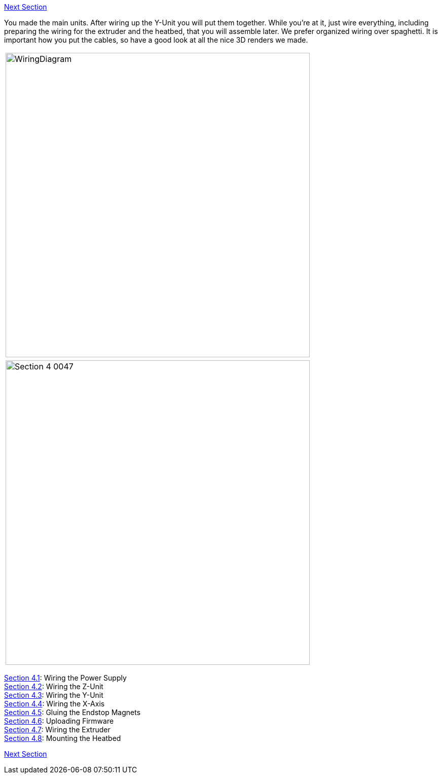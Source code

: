https://github.com/open3dengineering/i3_Berlin/wiki/Section-5-Calibration[Next Section]

You made the main units. After wiring up the Y-Unit you will put them together. While you're at it, just wire everything, including preparing the wiring for the extruder and the heatbed, that you will assemble later. 
We prefer organized wiring over spaghetti. It is important how you put the cables, so have a good look at all the nice 3D renders we made. 

|====
|image:staticmedia/WiringDiagram.png[width=600]
|====

|====
|image:media/Section_4_0047.png[width=600]
|====

https://github.com/open3dengineering/i3_Berlin/wiki/Section-4.1-Wiring-the-Power-Supply[Section 4.1]: Wiring the Power Supply +
https://github.com/open3dengineering/i3_Berlin/wiki/Section-4.2-Wiring-the-Z-Unit[Section 4.2]: Wiring the Z-Unit +
https://github.com/open3dengineering/i3_Berlin/wiki/Section-4.3-Wiring-the-Y-Unit[Section 4.3]: Wiring the Y-Unit +
https://github.com/open3dengineering/i3_Berlin/wiki/Section-4.4-Wiring-the-X-Axis[Section 4.4]: Wiring the X-Axis +
https://github.com/open3dengineering/i3_Berlin/wiki/Section-4.5-Gluing-the-Endstop-Magnets[Section 4.5]: Gluing the Endstop Magnets +
https://github.com/open3dengineering/i3_Berlin/wiki/Section-4.6-Uploading-Firmware[Section 4.6]: Uploading Firmware +
https://github.com/open3dengineering/i3_Berlin/wiki/Section-4.7-Wiring-the-Extruder[Section 4.7]: Wiring the Extruder +
https://github.com/open3dengineering/i3_Berlin/wiki/Section-4.8-Mounting-the-Heatbed[Section 4.8]: Mounting the Heatbed +



https://github.com/open3dengineering/i3_Berlin/wiki/Section-5-Calibration[Next Section]